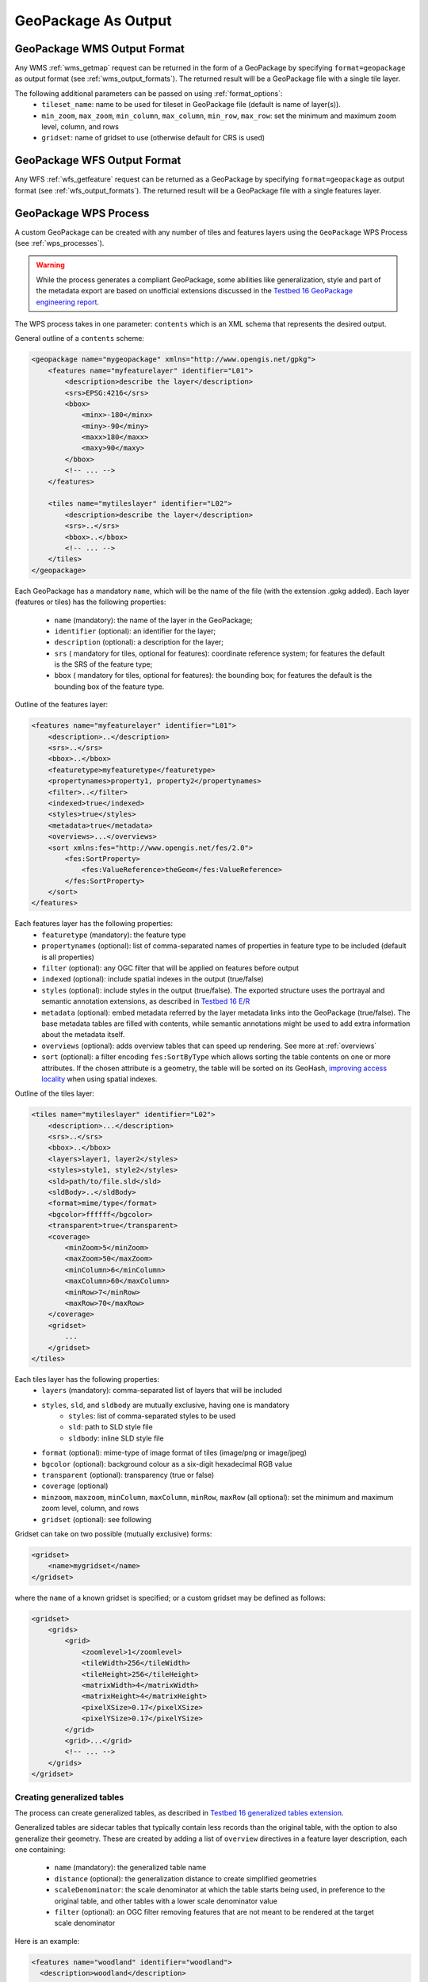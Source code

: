 GeoPackage As Output
====================

GeoPackage WMS Output Format
----------------------------

Any WMS :ref:`wms_getmap` request can be returned in the form of a GeoPackage by specifying ``format=geopackage`` as output format (see :ref:`wms_output_formats`). \
The returned result will be a GeoPackage file with a single tile layer. 

The following additional parameters can be passed on using :ref:`format_options`:
  * ``tileset_name``: name to be used for tileset in GeoPackage file (default is name of layer(s)).
  * ``min_zoom``, ``max_zoom``, ``min_column``, ``max_column``, ``min_row``, ``max_row``: set the minimum and maximum zoom level, column, and rows
  * ``gridset``: name of gridset to use (otherwise default for CRS is used)
        
GeoPackage WFS Output Format
----------------------------    

Any WFS :ref:`wfs_getfeature` request can be returned as a GeoPackage by specifying ``format=geopackage`` as output format (see :ref:`wfs_output_formats`). The returned result will be a GeoPackage file with a single features layer.

GeoPackage WPS Process
----------------------

A custom GeoPackage can be created with any number of tiles and features layers using the ``GeoPackage`` WPS Process (see :ref:`wps_processes`).


.. warning:: While the process generates a compliant GeoPackage, some abilities like generalization, style and part of the metadata export
   are based on unofficial extensions discussed in the `Testbed 16 GeoPackage engineering report <http://docs.opengeospatial.org/per/20-019r1.html>`_.

The WPS process takes in one parameter: ``contents`` which is an XML schema that represents the desired output.

General outline of a ``contents`` scheme:

.. code-block:: xml

    <geopackage name="mygeopackage" xmlns="http://www.opengis.net/gpkg">
        <features name="myfeaturelayer" identifier="L01">
            <description>describe the layer</description>
            <srs>EPSG:4216</srs>
            <bbox>
                <minx>-180</minx>
                <miny>-90</miny>
                <maxx>180</maxx>
                <maxy>90</maxy>
            </bbox>
            <!-- ... -->
        </features>
    
        <tiles name="mytileslayer" identifier="L02">
            <description>describe the layer</description>
            <srs>..</srs>
            <bbox>..</bbox>
            <!-- ... -->
        </tiles>
    </geopackage>


Each GeoPackage has a mandatory ``name``, which will be the name of the file (with the extension .gpkg added).
Each layer (features or tiles) has the following properties:

  * ``name`` (mandatory): the name of the layer in the GeoPackage;
  * ``identifier`` (optional): an identifier for the layer;
  * ``description`` (optional): a description for the layer;
  * ``srs`` ( mandatory for tiles, optional for features): coordinate reference system; for features the default is the SRS of the feature type;
  * ``bbox``  ( mandatory for tiles, optional for features): the bounding box; for features the default is the bounding box of the feature type.

Outline of the features layer:

.. code-block:: xml

    <features name="myfeaturelayer" identifier="L01">
        <description>..</description>
        <srs>..</srs>
        <bbox>..</bbox>
        <featuretype>myfeaturetype</featuretype>
        <propertynames>property1, property2</propertynames>
        <filter>..</filter>
        <indexed>true</indexed>
        <styles>true</styles>
        <metadata>true</metadata>
        <overviews>...</overviews>
        <sort xmlns:fes="http://www.opengis.net/fes/2.0">
            <fes:SortProperty>
                <fes:ValueReference>theGeom</fes:ValueReference>
            </fes:SortProperty>
        </sort>
    </features>

Each features layer has the following properties: 
  * ``featuretype`` (mandatory): the feature type
  * ``propertynames`` (optional): list of comma-separated names of properties in feature type to be included (default is all properties)
  * ``filter`` (optional): any OGC filter that will be applied on features before output
  * ``indexed`` (optional): include spatial indexes in the output (true/false)
  * ``styles`` (optional): include styles in the output (true/false). The exported structure uses the portrayal and semantic annotation extensions, as described in  `Testbed 16 E/R <http://docs.opengeospatial.org/per/20-019r1.html#_portrayal>`_
  * ``metadata`` (optional): embed metadata referred by the layer metadata links into the GeoPackage (true/false). The base metadata tables are filled with   contents, while semantic annotations might be used to add extra information about the metadata itself.
  * ``overviews`` (optional): adds overview tables that can speed up rendering. See more at :ref:`overviews`
  * ``sort`` (optional): a filter encoding ``fes:SortByType`` which allows sorting the table contents on one or more attributes. If the chosen attribute
    is a geometry, the table will be sorted on its GeoHash, `improving access locality <http://docs.opengeospatial.org/per/20-019r1.html#record_sorting>`_
    when using spatial indexes.

Outline of the tiles layer:

.. code-block:: xml

    <tiles name="mytileslayer" identifier="L02">
        <description>...</description>
        <srs>..</srs>
        <bbox>..</bbox>
        <layers>layer1, layer2</styles>
        <styles>style1, style2</styles>
        <sld>path/to/file.sld</sld>
        <sldBody>..</sldBody>
        <format>mime/type</format>
        <bgcolor>ffffff</bgcolor>
        <transparent>true</transparent>
        <coverage>
            <minZoom>5</minZoom>
            <maxZoom>50</maxZoom>
            <minColumn>6</minColumn>
            <maxColumn>60</maxColumn>
            <minRow>7</minRow>
            <maxRow>70</maxRow>
        </coverage>
        <gridset>
            ...
        </gridset>
    </tiles>

Each tiles layer has the following properties: 
  * ``layers`` (mandatory): comma-separated list of layers that will be included
  * ``styles``, ``sld``, and ``sldbody`` are mutually exclusive, having one is mandatory
      * ``styles``: list of comma-separated styles to be used
      * ``sld``: path to SLD style file
      * ``sldbody``: inline SLD style file
  * ``format`` (optional): mime-type of image format of tiles (image/png or image/jpeg)
  * ``bgcolor`` (optional): background colour as a six-digit hexadecimal RGB value
  * ``transparent`` (optional): transparency (true or false)
  * ``coverage`` (optional)
  * ``minzoom``, ``maxzoom``, ``minColumn``, ``maxColumn``, ``minRow``, ``maxRow`` (all optional): set the minimum and maximum zoom level, column, and rows
  * ``gridset`` (optional): see following

Gridset can take on two possible (mutually exclusive) forms:

.. code-block:: xml

      <gridset>
          <name>mygridset</name>
      </gridset>

where the ``name`` of a known gridset is specified; or a custom gridset may be defined as follows:

.. code-block:: xml

    <gridset>
        <grids>
            <grid>
                <zoomlevel>1</zoomlevel>
                <tileWidth>256</tileWidth>
                <tileHeight>256</tileHeight>
                <matrixWidth>4</matrixWidth>
                <matrixHeight>4</matrixHeight>
                <pixelXSize>0.17</pixelXSize>
                <pixelYSize>0.17</pixelYSize>
            </grid>
            <grid>...</grid>
            <!-- ... -->
        </grids>
    </gridset>

..  _overviews:

Creating generalized tables
^^^^^^^^^^^^^^^^^^^^^^^^^^^

The process can create generalized tables, as described in `Testbed 16 generalized tables
extension <http://docs.opengeospatial.org/per/20-019r1.html#im_generalized_tables_extension>`_.

Generalized tables are sidecar tables that typically contain less records than the original
table, with the option to also generalize their geometry. These are created by adding
a list of ``overview`` directives in a feature layer description, each one containing:

    * ``name`` (mandatory): the generalized table name
    * ``distance`` (optional): the generalization distance to create simplified geometries
    * ``scaleDenominator``: the scale denominator at which the table starts being used, in preference to the original table, and other tables with a lower scale denominator value
    * ``filter`` (optional): an OGC filter removing features that are not meant to be rendered at the target scale denominator

Here is an example:

.. code-block:: xml

    <features name="woodland" identifier="woodland">
      <description>woodland</description>
      <srs>EPSG:27700</srs>
      <featuretype>oszoom:woodland</featuretype>
      <indexed>true</indexed>
      <styles>true</styles>
      <overviews>
        <overview>
          <name>woodland_g1</name>
          <scaleDenominator>80000</scaleDenominator>
          <filter xmlns:fes="http://www.opengis.net/fes/2.0">
            <fes:Or>
              <fes:PropertyIsEqualTo>
                <fes:ValueReference>type</fes:ValueReference>
                <fes:Literal>National</fes:Literal>
              </fes:PropertyIsEqualTo>
              <fes:PropertyIsEqualTo>
                <fes:ValueReference>type</fes:ValueReference>
                <fes:Literal>Regional</fes:Literal>
              </fes:PropertyIsEqualTo>
            </fes:Or>
          </filter>
        </overview>
        <overview>
          <name>woodland_g2</name>
          <scaleDenominator>320000</scaleDenominator>
          <filter xmlns:fes="http://www.opengis.net/fes/2.0">
            <fes:PropertyIsEqualTo>
              <fes:ValueReference>type</fes:ValueReference>
              <fes:Literal>National</fes:Literal>
            </fes:PropertyIsEqualTo>
          </filter>
        </overview>
      </overviews>
    </features>
